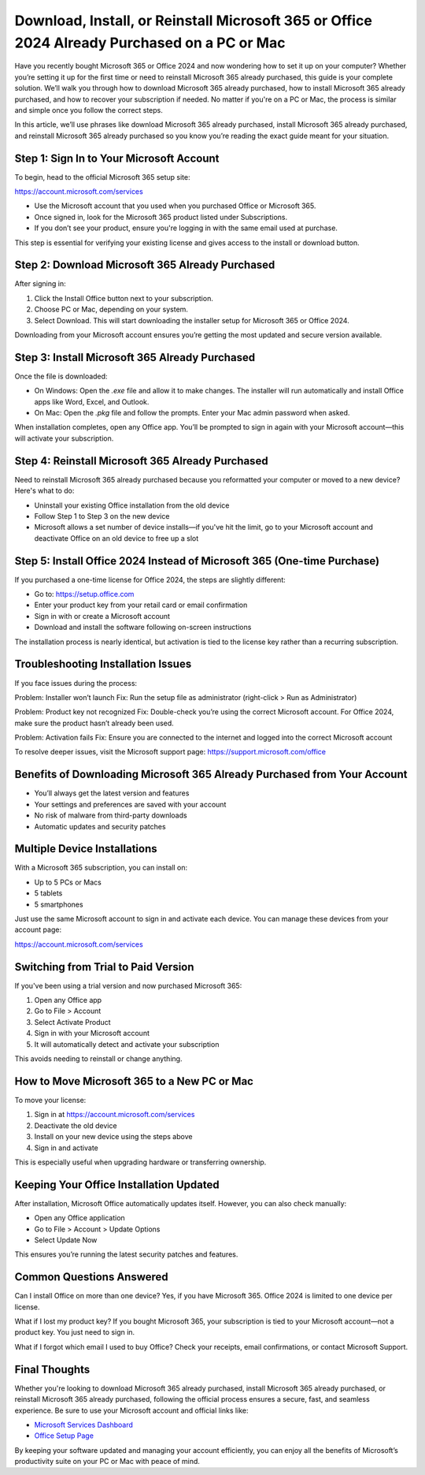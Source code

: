 Download, Install, or Reinstall Microsoft 365 or Office 2024 Already Purchased on a PC or Mac
=============================================================================================

Have you recently bought Microsoft 365 or Office 2024 and now wondering how to set it up on your computer? Whether you’re setting it up for the first time or need to reinstall Microsoft 365 already purchased, this guide is your complete solution. We’ll walk you through how to download Microsoft 365 already purchased, how to install Microsoft 365 already purchased, and how to recover your subscription if needed. No matter if you're on a PC or Mac, the process is similar and simple once you follow the correct steps.

In this article, we’ll use phrases like download Microsoft 365 already purchased, install Microsoft 365 already purchased, and reinstall Microsoft 365 already purchased so you know you’re reading the exact guide meant for your situation.

Step 1: Sign In to Your Microsoft Account
------------------------------------------

To begin, head to the official Microsoft 365 setup site:

`https://account.microsoft.com/services <https://account.microsoft.com/services>`_

- Use the Microsoft account that you used when you purchased Office or Microsoft 365.
- Once signed in, look for the Microsoft 365 product listed under Subscriptions.
- If you don’t see your product, ensure you're logging in with the same email used at purchase.

This step is essential for verifying your existing license and gives access to the install or download button.

Step 2: Download Microsoft 365 Already Purchased
-------------------------------------------------

After signing in:

1. Click the Install Office button next to your subscription.
2. Choose PC or Mac, depending on your system.
3. Select Download. This will start downloading the installer setup for Microsoft 365 or Office 2024.

Downloading from your Microsoft account ensures you’re getting the most updated and secure version available.

Step 3: Install Microsoft 365 Already Purchased
-----------------------------------------------

Once the file is downloaded:

- On Windows: Open the `.exe` file and allow it to make changes. The installer will run automatically and install Office apps like Word, Excel, and Outlook.
- On Mac: Open the `.pkg` file and follow the prompts. Enter your Mac admin password when asked.

When installation completes, open any Office app. You’ll be prompted to sign in again with your Microsoft account—this will activate your subscription.

Step 4: Reinstall Microsoft 365 Already Purchased
--------------------------------------------------

Need to reinstall Microsoft 365 already purchased because you reformatted your computer or moved to a new device? Here's what to do:

- Uninstall your existing Office installation from the old device
- Follow Step 1 to Step 3 on the new device
- Microsoft allows a set number of device installs—if you've hit the limit, go to your Microsoft account and deactivate Office on an old device to free up a slot

Step 5: Install Office 2024 Instead of Microsoft 365 (One-time Purchase)
-------------------------------------------------------------------------

If you purchased a one-time license for Office 2024, the steps are slightly different:

- Go to: `https://setup.office.com <https://setup.office.com>`_
- Enter your product key from your retail card or email confirmation
- Sign in with or create a Microsoft account
- Download and install the software following on-screen instructions

The installation process is nearly identical, but activation is tied to the license key rather than a recurring subscription.

Troubleshooting Installation Issues
------------------------------------

If you face issues during the process:

Problem: Installer won’t launch  
Fix: Run the setup file as administrator (right-click > Run as Administrator)

Problem: Product key not recognized  
Fix: Double-check you’re using the correct Microsoft account. For Office 2024, make sure the product hasn’t already been used.

Problem: Activation fails  
Fix: Ensure you are connected to the internet and logged into the correct Microsoft account

To resolve deeper issues, visit the Microsoft support page:  
`https://support.microsoft.com/office <https://support.microsoft.com/office>`_

Benefits of Downloading Microsoft 365 Already Purchased from Your Account
-------------------------------------------------------------------------

- You’ll always get the latest version and features
- Your settings and preferences are saved with your account
- No risk of malware from third-party downloads
- Automatic updates and security patches

Multiple Device Installations
------------------------------

With a Microsoft 365 subscription, you can install on:

- Up to 5 PCs or Macs
- 5 tablets
- 5 smartphones

Just use the same Microsoft account to sign in and activate each device. You can manage these devices from your account page:

`https://account.microsoft.com/services <https://account.microsoft.com/services>`_

Switching from Trial to Paid Version
-------------------------------------

If you've been using a trial version and now purchased Microsoft 365:

1. Open any Office app
2. Go to File > Account
3. Select Activate Product
4. Sign in with your Microsoft account
5. It will automatically detect and activate your subscription

This avoids needing to reinstall or change anything.

How to Move Microsoft 365 to a New PC or Mac
---------------------------------------------

To move your license:

1. Sign in at `https://account.microsoft.com/services <https://account.microsoft.com/services>`_
2. Deactivate the old device
3. Install on your new device using the steps above
4. Sign in and activate

This is especially useful when upgrading hardware or transferring ownership.

Keeping Your Office Installation Updated
----------------------------------------

After installation, Microsoft Office automatically updates itself. However, you can also check manually:

- Open any Office application
- Go to File > Account > Update Options
- Select Update Now

This ensures you’re running the latest security patches and features.

Common Questions Answered
---------------------------

Can I install Office on more than one device?  
Yes, if you have Microsoft 365. Office 2024 is limited to one device per license.

What if I lost my product key?  
If you bought Microsoft 365, your subscription is tied to your Microsoft account—not a product key. You just need to sign in.

What if I forgot which email I used to buy Office?  
Check your receipts, email confirmations, or contact Microsoft Support.

Final Thoughts
--------------

Whether you're looking to download Microsoft 365 already purchased, install Microsoft 365 already purchased, or reinstall Microsoft 365 already purchased, following the official process ensures a secure, fast, and seamless experience. Be sure to use your Microsoft account and official links like:

- `Microsoft Services Dashboard <https://account.microsoft.com/services>`_
- `Office Setup Page <https://setup.office.com>`_

By keeping your software updated and managing your account efficiently, you can enjoy all the benefits of Microsoft’s productivity suite on your PC or Mac with peace of mind.